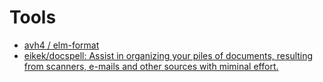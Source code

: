 * Tools

- [[https://github.com/avh4/elm-format][avh4 / elm-format]]
- [[https://github.com/eikek/docspell][eikek/docspell: Assist in organizing your piles of documents, resulting from scanners, e-mails and other sources with miminal effort.]]
